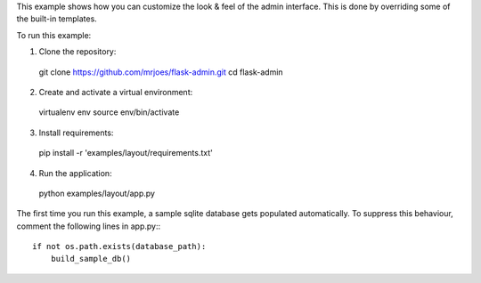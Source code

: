 This example shows how you can customize the look & feel of the admin interface. This is done by overriding some of the built-in templates.

To run this example:

1. Clone the repository::

  git clone https://github.com/mrjoes/flask-admin.git
  cd flask-admin

2. Create and activate a virtual environment::

  virtualenv env
  source env/bin/activate

3. Install requirements::

  pip install -r 'examples/layout/requirements.txt'

4. Run the application::

  python examples/layout/app.py

The first time you run this example, a sample sqlite database gets populated automatically. To suppress this behaviour,
comment the following lines in app.py:::

  if not os.path.exists(database_path):
      build_sample_db()
